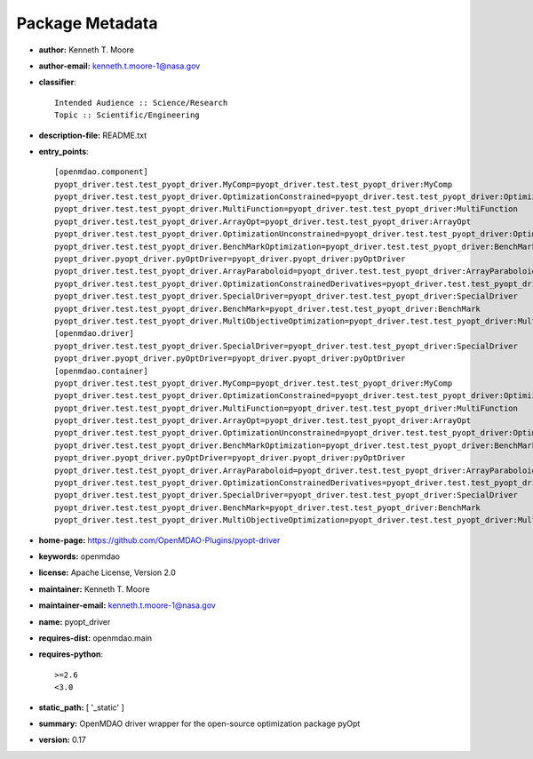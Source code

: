 
================
Package Metadata
================

- **author:** Kenneth T. Moore

- **author-email:** kenneth.t.moore-1@nasa.gov

- **classifier**:: 

    Intended Audience :: Science/Research
    Topic :: Scientific/Engineering

- **description-file:** README.txt

- **entry_points**:: 

    [openmdao.component]
    pyopt_driver.test.test_pyopt_driver.MyComp=pyopt_driver.test.test_pyopt_driver:MyComp
    pyopt_driver.test.test_pyopt_driver.OptimizationConstrained=pyopt_driver.test.test_pyopt_driver:OptimizationConstrained
    pyopt_driver.test.test_pyopt_driver.MultiFunction=pyopt_driver.test.test_pyopt_driver:MultiFunction
    pyopt_driver.test.test_pyopt_driver.ArrayOpt=pyopt_driver.test.test_pyopt_driver:ArrayOpt
    pyopt_driver.test.test_pyopt_driver.OptimizationUnconstrained=pyopt_driver.test.test_pyopt_driver:OptimizationUnconstrained
    pyopt_driver.test.test_pyopt_driver.BenchMarkOptimization=pyopt_driver.test.test_pyopt_driver:BenchMarkOptimization
    pyopt_driver.pyopt_driver.pyOptDriver=pyopt_driver.pyopt_driver:pyOptDriver
    pyopt_driver.test.test_pyopt_driver.ArrayParaboloid=pyopt_driver.test.test_pyopt_driver:ArrayParaboloid
    pyopt_driver.test.test_pyopt_driver.OptimizationConstrainedDerivatives=pyopt_driver.test.test_pyopt_driver:OptimizationConstrainedDerivatives
    pyopt_driver.test.test_pyopt_driver.SpecialDriver=pyopt_driver.test.test_pyopt_driver:SpecialDriver
    pyopt_driver.test.test_pyopt_driver.BenchMark=pyopt_driver.test.test_pyopt_driver:BenchMark
    pyopt_driver.test.test_pyopt_driver.MultiObjectiveOptimization=pyopt_driver.test.test_pyopt_driver:MultiObjectiveOptimization
    [openmdao.driver]
    pyopt_driver.test.test_pyopt_driver.SpecialDriver=pyopt_driver.test.test_pyopt_driver:SpecialDriver
    pyopt_driver.pyopt_driver.pyOptDriver=pyopt_driver.pyopt_driver:pyOptDriver
    [openmdao.container]
    pyopt_driver.test.test_pyopt_driver.MyComp=pyopt_driver.test.test_pyopt_driver:MyComp
    pyopt_driver.test.test_pyopt_driver.OptimizationConstrained=pyopt_driver.test.test_pyopt_driver:OptimizationConstrained
    pyopt_driver.test.test_pyopt_driver.MultiFunction=pyopt_driver.test.test_pyopt_driver:MultiFunction
    pyopt_driver.test.test_pyopt_driver.ArrayOpt=pyopt_driver.test.test_pyopt_driver:ArrayOpt
    pyopt_driver.test.test_pyopt_driver.OptimizationUnconstrained=pyopt_driver.test.test_pyopt_driver:OptimizationUnconstrained
    pyopt_driver.test.test_pyopt_driver.BenchMarkOptimization=pyopt_driver.test.test_pyopt_driver:BenchMarkOptimization
    pyopt_driver.pyopt_driver.pyOptDriver=pyopt_driver.pyopt_driver:pyOptDriver
    pyopt_driver.test.test_pyopt_driver.ArrayParaboloid=pyopt_driver.test.test_pyopt_driver:ArrayParaboloid
    pyopt_driver.test.test_pyopt_driver.OptimizationConstrainedDerivatives=pyopt_driver.test.test_pyopt_driver:OptimizationConstrainedDerivatives
    pyopt_driver.test.test_pyopt_driver.SpecialDriver=pyopt_driver.test.test_pyopt_driver:SpecialDriver
    pyopt_driver.test.test_pyopt_driver.BenchMark=pyopt_driver.test.test_pyopt_driver:BenchMark
    pyopt_driver.test.test_pyopt_driver.MultiObjectiveOptimization=pyopt_driver.test.test_pyopt_driver:MultiObjectiveOptimization

- **home-page:** https://github.com/OpenMDAO-Plugins/pyopt-driver

- **keywords:** openmdao

- **license:** Apache License, Version 2.0

- **maintainer:** Kenneth T. Moore

- **maintainer-email:** kenneth.t.moore-1@nasa.gov

- **name:** pyopt_driver

- **requires-dist:** openmdao.main

- **requires-python**:: 

    >=2.6
    <3.0

- **static_path:** [ '_static' ]

- **summary:** OpenMDAO driver wrapper for the open-source optimization package pyOpt

- **version:** 0.17

